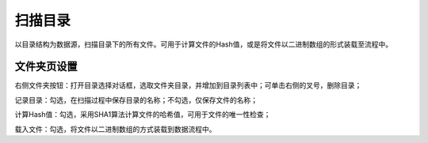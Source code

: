 ﻿扫描目录
=====================
以目录结构为数据源，扫描目录下的所有文件。可用于计算文件的Hash值，或是将文件以二进制数组的形式装载至流程中。

文件夹页设置
-----------------

右侧文件夹按钮：打开目录选择对话框，选取文件夹目录，并增加到目录列表中；可单击右侧的叉号，删除目录；

记录目录：勾选，在扫描过程中保存目录的名称；不勾选，仅保存文件的名称；

计算Hash值：勾选，采用SHA1算法计算文件的哈希值，可用于文件的唯一性检查；

载入文件：勾选，将文件以二进制数组的方式装载到数据流程中。